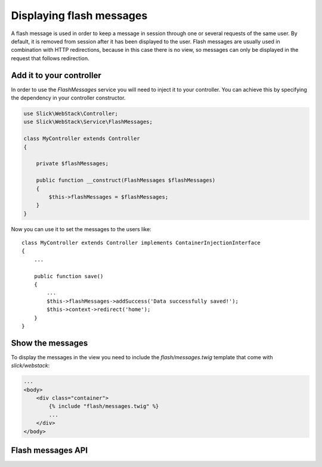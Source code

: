 Displaying flash messages
=========================

A flash message is used in order to keep a message in session through one or
several requests of the same user. By default, it is removed from session after
it has been displayed to the user. Flash messages are usually used in
combination with HTTP redirections, because in this case there is no view, so
messages can only be displayed in the request that follows redirection.

Add it to your controller
-------------------------

In order to use the `FlashMessages` service you will need to inject it to your
controller. You can achieve this by specifying the dependency in your controller
constructor.

.. code-block:: php

    use Slick\WebStack\Controller;
    use Slick\WebStack\Service\FlashMessages;

    class MyController extends Controller
    {

        private $flashMessages;

        public function __construct(FlashMessages $flashMessages)
        {
            $this->flashMessages = $flashMessages;
        }
    }

Now you can use it to set the messages to the users like::

    class MyController extends Controller implements ContainerInjectionInterface
    {
        ...

        public function save()
        {
            ...
            $this->flashMessages->addSuccess('Data successfully saved!');
            $this->context->redirect('home');
        }
    }

Show the messages
-----------------

To display the messages in the view you need to include the `flash/messages.twig`
template that come with `slick/webstack`:

.. code-block:: html

    ...
    <body>
        <div class="container">
            {% include "flash/messages.twig" %}
            ...
        </div>
    </body>

Flash messages API
------------------

.. php:namespace:: Slick\WebStack\Service

.. php:class:: FlashMessages

    .. php:method:: addInfo($message)

        Adds an informational message to the messages stack

        :param string $message: The message to display
        :returns: The FlashMessages service itself. Useful for other method calls.

    .. php:method:: addSuccess($message)

        Adds a success message to the messages stack

        :param string $message: The message to display
        :returns: The FlashMessages service itself. Useful for other method calls.

    .. php:method:: addWarning($message)

        Adds a warning message to the messages stack

        :param string $message: The message to display
        :returns: The FlashMessages service itself. Useful for other method calls.

    .. php:method:: addError($message)

        Adds an error message to the messages stack

        :param string $message: The message to display
        :returns: The FlashMessages service itself. Useful for other method calls.